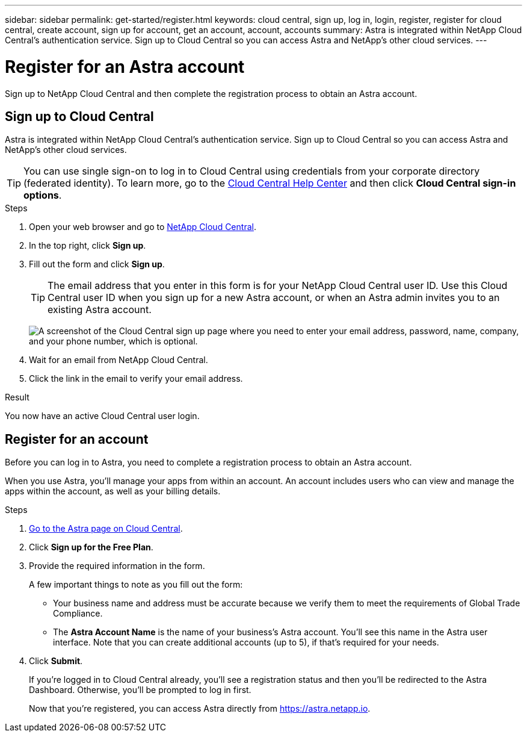---
sidebar: sidebar
permalink: get-started/register.html
keywords: cloud central, sign up, log in, login, register, register for cloud central, create account, sign up for account, get an account, account, accounts
summary: Astra is integrated within NetApp Cloud Central's authentication service. Sign up to Cloud Central so you can access Astra and NetApp’s other cloud services.
---

= Register for an Astra account
:hardbreaks:
:icons: font
:imagesdir: ../media/get-started/

[.lead]
Sign up to NetApp Cloud Central and then complete the registration process to obtain an Astra account.

== Sign up to Cloud Central

Astra is integrated within NetApp Cloud Central's authentication service. Sign up to Cloud Central so you can access Astra and NetApp’s other cloud services.

TIP: You can use single sign-on to log in to Cloud Central using credentials from your corporate directory (federated identity). To learn more, go to the https://cloud.netapp.com/help-center[Cloud Central Help Center^] and then click *Cloud Central sign-in options*.

.Steps

. Open your web browser and go to https://cloud.netapp.com[NetApp Cloud Central^].

. In the top right, click *Sign up*.

. Fill out the form and click *Sign up*.
+
TIP: The email address that you enter in this form is for your NetApp Cloud Central user ID. Use this Cloud Central user ID when you sign up for a new Astra account, or when an Astra admin invites you to an existing Astra account.
+
image:screenshot-cloud-central-signup.gif["A screenshot of the Cloud Central sign up page where you need to enter your email address, password, name, company, and your phone number, which is optional."]

. Wait for an email from NetApp Cloud Central.

. Click the link in the email to verify your email address.

.Result

You now have an active Cloud Central user login.

== Register for an account

Before you can log in to Astra, you need to complete a registration process to obtain an Astra account.

When you use Astra, you'll manage your apps from within an account. An account includes users who can view and manage the apps within the account, as well as your billing details.

.Steps

. https://cloud.netapp.com/astra[Go to the Astra page on Cloud Central^].

. Click *Sign up for the Free Plan*.

. Provide the required information in the form.
+
A few important things to note as you fill out the form:
+
* Your business name and address must be accurate because we verify them to meet the requirements of Global Trade Compliance.
* The *Astra Account Name* is the name of your business's Astra account. You'll see this name in the Astra user interface. Note that you can create additional accounts (up to 5), if that's required for your needs.

. Click *Submit*.
+
If you're logged in to Cloud Central already, you'll see a registration status and then you'll be redirected to the Astra Dashboard. Otherwise, you'll be prompted to log in first.
+
Now that you're registered, you can access Astra directly from https://astra.netapp.io.
